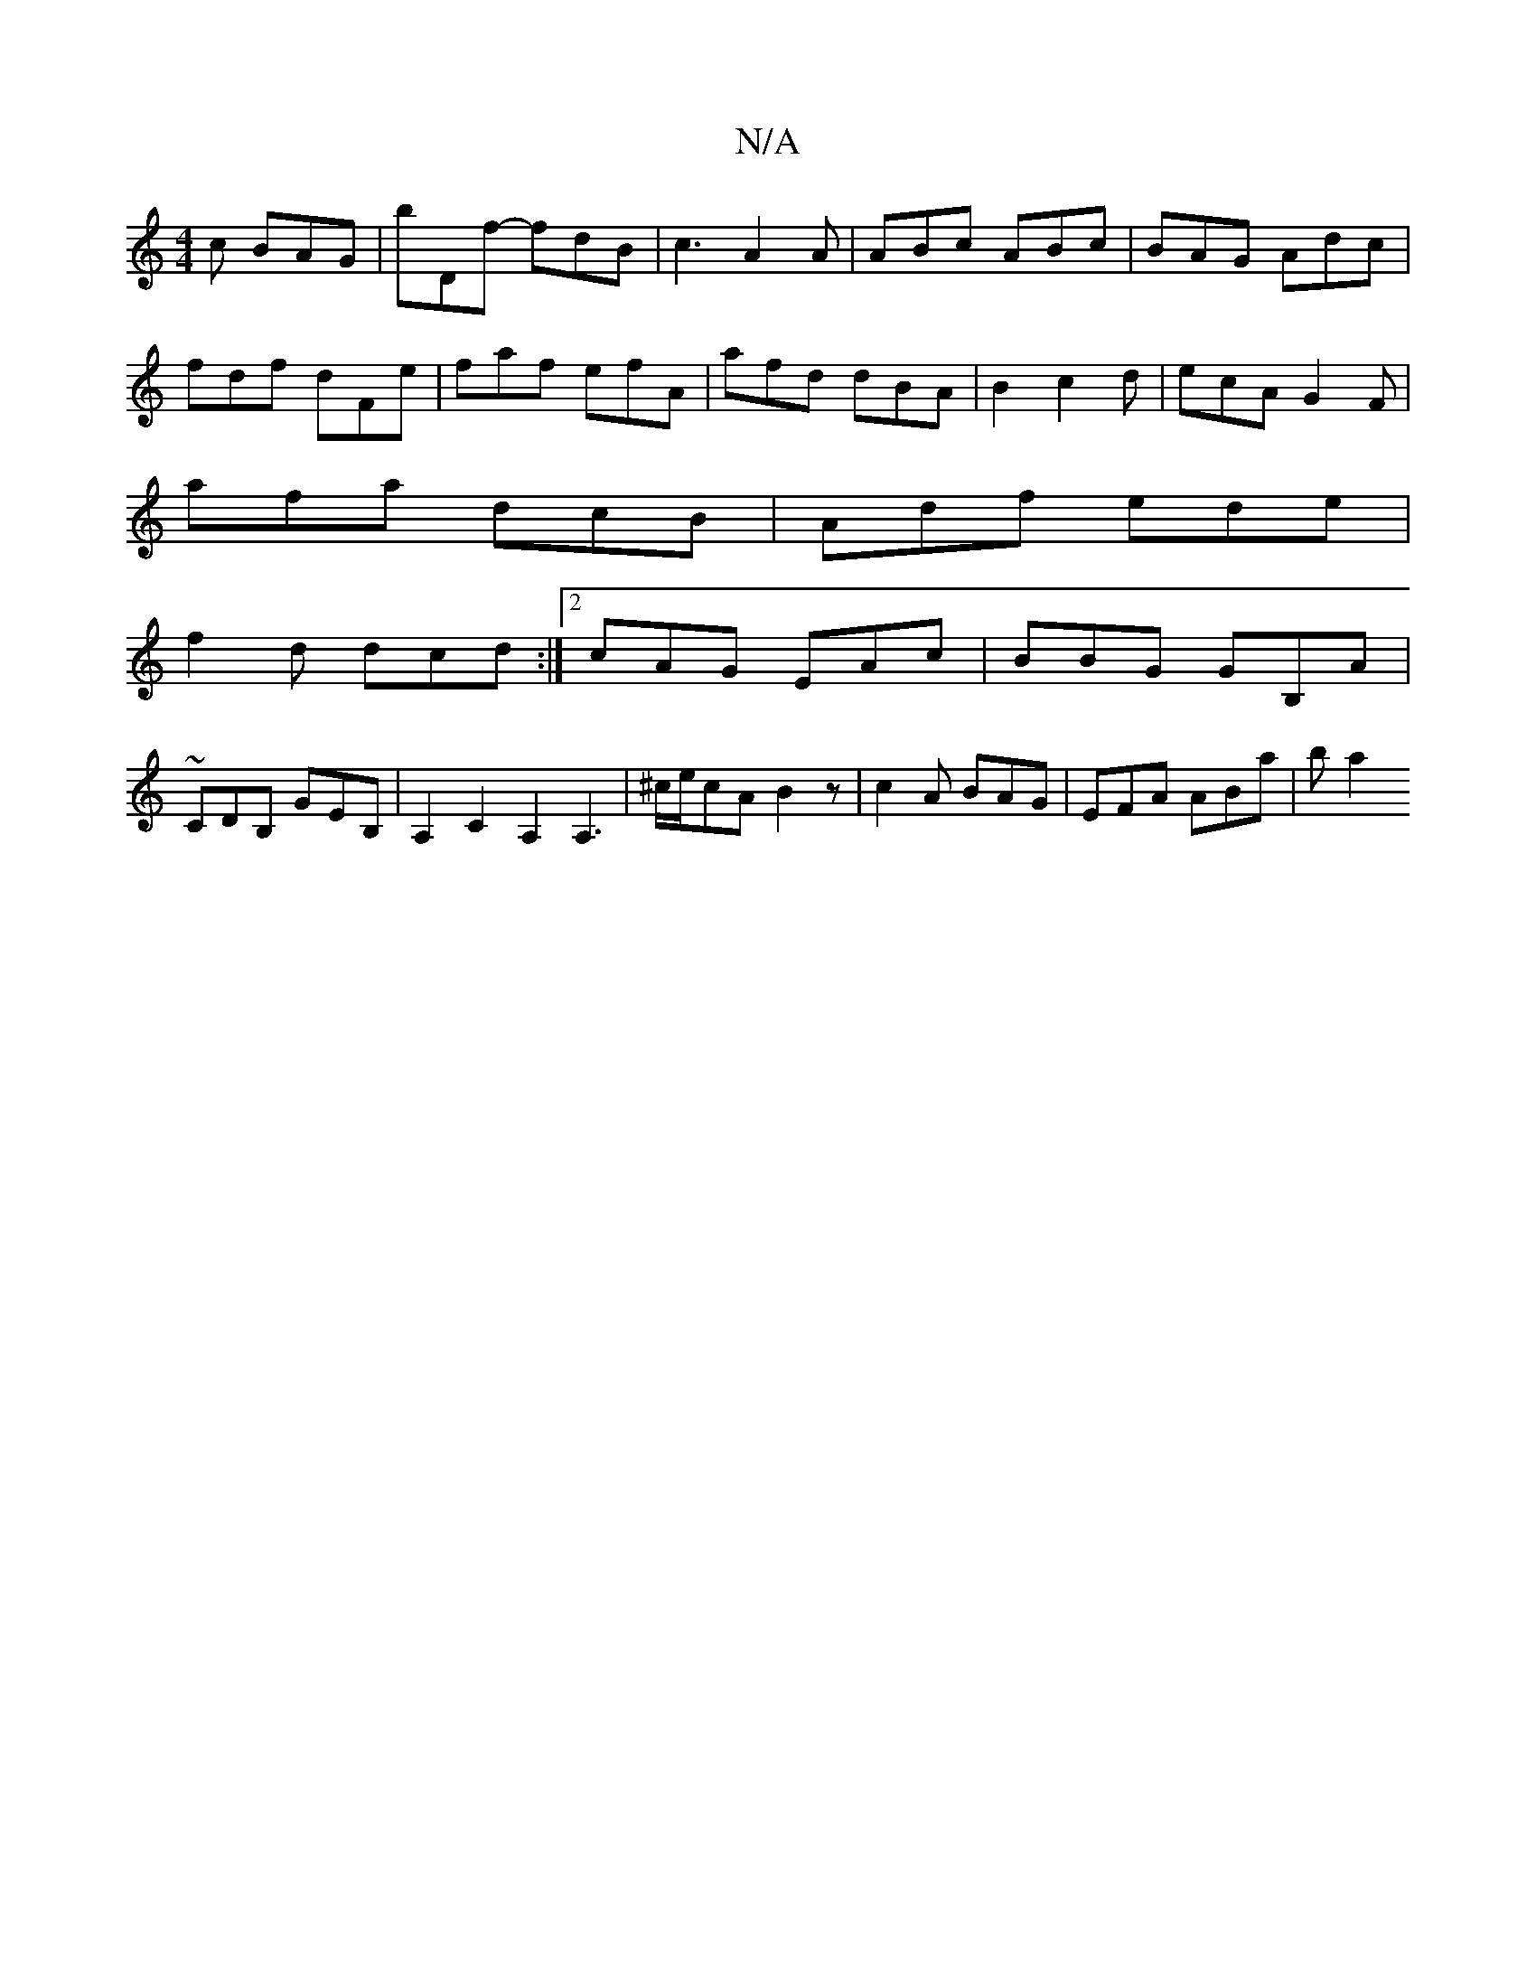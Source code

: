 X:1
T:N/A
M:4/4
R:N/A
K:Cmajor
c BAG|bDf- fdB | c3 A2A | ABc ABc | BAG Adc|
fdf dFe|faf efA|afd dBA|B2 c2d|ecA G2F|
afa dcB|Adf ede|
f2d dcd:|2 cAG EAc |  BBG GB,A | ~
CDB, GEB, | A,2C2 A,2A,3|^c/e/cA B2 z | c2A BAG |EFA ABa | b a2